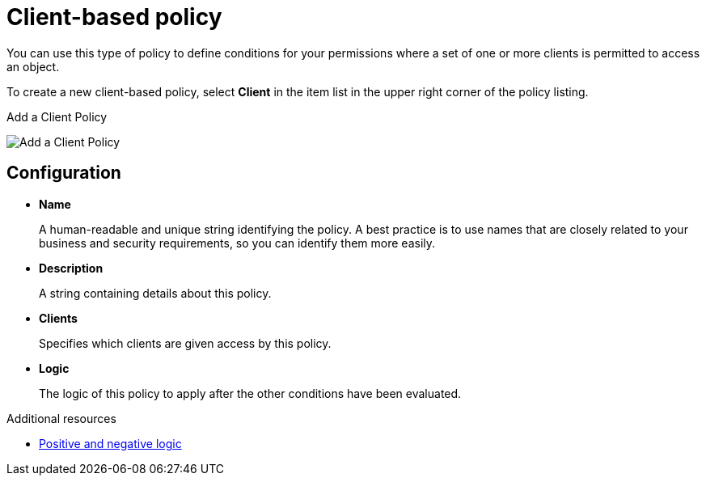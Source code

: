 [[_policy_client]]
= Client-based policy

You can use this type of policy to define conditions for your permissions where a set of one or more clients is permitted to access an object.

To create a new client-based policy, select *Client* in the item list in the upper right corner of the policy listing.

.Add a Client Policy
image:images/policy/create-client.png[alt="Add a Client Policy"]

== Configuration

* *Name*
+
A human-readable and unique string identifying the policy. A best practice is to use names that are closely related to your business and security requirements, so you
can identify them more easily.
+
* *Description*
+
A string containing details about this policy.
+
* *Clients*
+
Specifies which clients are given access by this policy.
+
* *Logic*
+
The logic of this policy to apply after the other conditions have been evaluated.

[role="_additional-resources"]
.Additional resources
* <<_policy_logic, Positive and negative logic>>
